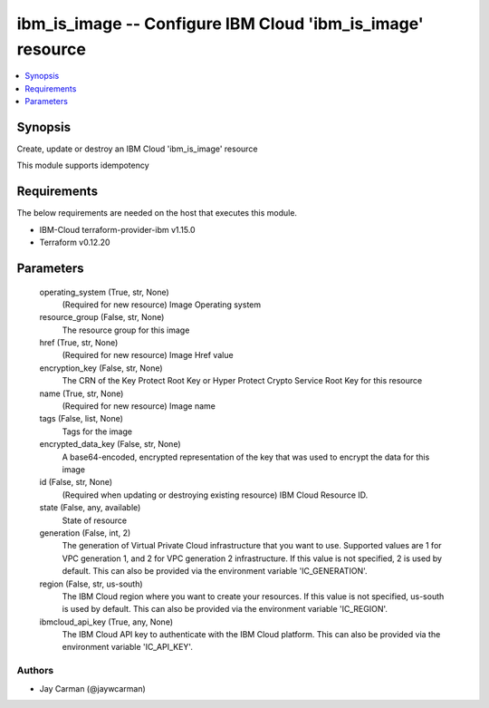 
ibm_is_image -- Configure IBM Cloud 'ibm_is_image' resource
===========================================================

.. contents::
   :local:
   :depth: 1


Synopsis
--------

Create, update or destroy an IBM Cloud 'ibm_is_image' resource

This module supports idempotency



Requirements
------------
The below requirements are needed on the host that executes this module.

- IBM-Cloud terraform-provider-ibm v1.15.0
- Terraform v0.12.20



Parameters
----------

  operating_system (True, str, None)
    (Required for new resource) Image Operating system


  resource_group (False, str, None)
    The resource group for this image


  href (True, str, None)
    (Required for new resource) Image Href value


  encryption_key (False, str, None)
    The CRN of the Key Protect Root Key or Hyper Protect Crypto Service Root Key for this resource


  name (True, str, None)
    (Required for new resource) Image name


  tags (False, list, None)
    Tags for the image


  encrypted_data_key (False, str, None)
    A base64-encoded, encrypted representation of the key that was used to encrypt the data for this image


  id (False, str, None)
    (Required when updating or destroying existing resource) IBM Cloud Resource ID.


  state (False, any, available)
    State of resource


  generation (False, int, 2)
    The generation of Virtual Private Cloud infrastructure that you want to use. Supported values are 1 for VPC generation 1, and 2 for VPC generation 2 infrastructure. If this value is not specified, 2 is used by default. This can also be provided via the environment variable 'IC_GENERATION'.


  region (False, str, us-south)
    The IBM Cloud region where you want to create your resources. If this value is not specified, us-south is used by default. This can also be provided via the environment variable 'IC_REGION'.


  ibmcloud_api_key (True, any, None)
    The IBM Cloud API key to authenticate with the IBM Cloud platform. This can also be provided via the environment variable 'IC_API_KEY'.













Authors
~~~~~~~

- Jay Carman (@jaywcarman)

